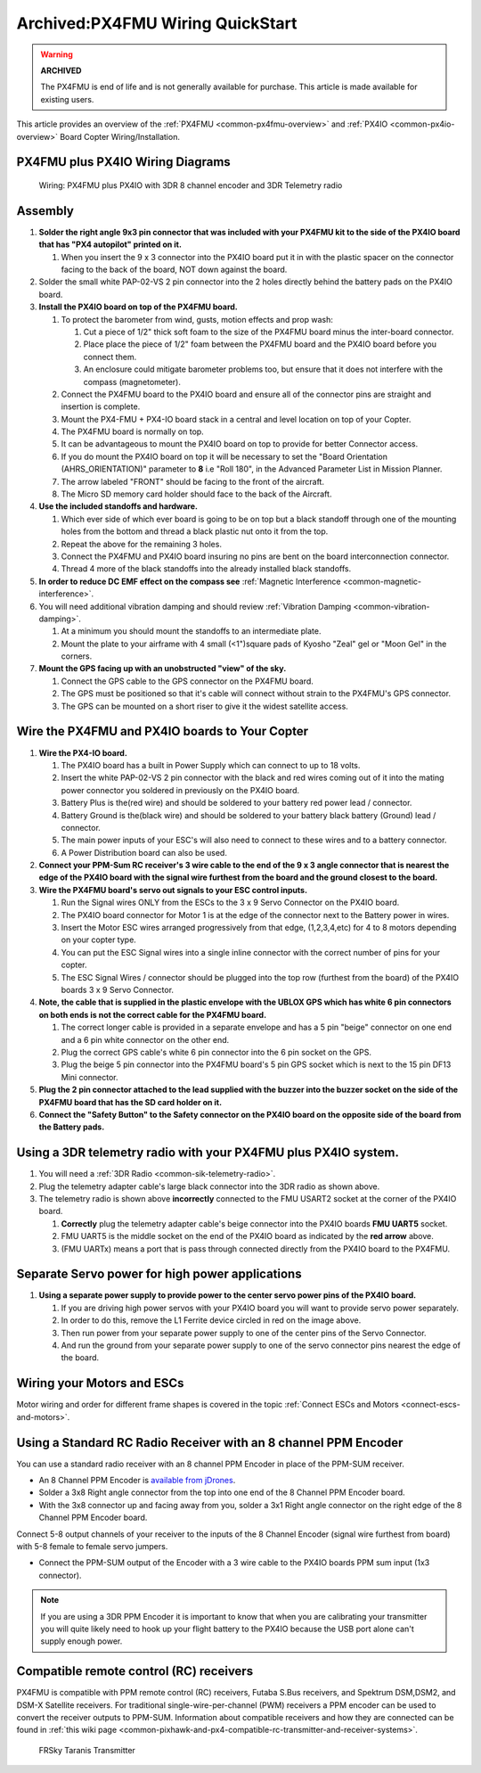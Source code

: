 .. _px4fmu-plus-px4io-wiring:

=================================
Archived:PX4FMU Wiring QuickStart
=================================

.. warning::

    **ARCHIVED**
    
    The PX4FMU is end of life and is not generally available for purchase. 
    This article is made available for existing users.

This article provides an overview of the :ref:`PX4FMU <common-px4fmu-overview>` and
:ref:`PX4IO <common-px4io-overview>` Board Copter Wiring/Installation.

PX4FMU plus PX4IO Wiring Diagrams
=================================

.. image:: ../images/PX4IOWiring1PPMSUMrec.jpg
    :target: ../_images/PX4IOWiring1PPMSUMrec.jpg

.. figure:: ../../../images/PX4FMU_PX4IO_Wire_3DRradio2.jpg
   :target: ../_images/PX4FMU_PX4IO_Wire_3DRradio2.jpg

   Wiring: PX4FMU plus PX4IO with 3DR 8 channel encoder and 3DR Telemetry radio

Assembly
========

#. **Solder the right angle 9x3 pin connector that was included with
   your PX4FMU kit to the side of the PX4IO board that has "PX4 autopilot"
   printed on it.**

   #. When you insert the 9 x 3 connector into the PX4IO board put it in
      with the plastic spacer on the connector facing to the back of the
      board, NOT down against the board.

#. Solder the small white PAP-02-VS 2 pin connector into the 2 holes
   directly behind the battery pads on the PX4IO board.
#. **Install the PX4IO board on top of the PX4FMU board.**

   #. To protect the barometer from wind, gusts, motion effects and prop
      wash:

      #. Cut a piece of 1/2" thick soft foam to the size of the PX4FMU
         board minus the inter-board connector.
      #. Place place the piece of 1/2" foam between the PX4FMU board and
         the PX4IO board before you connect them.
      #. An enclosure could mitigate barometer problems too, but ensure
         that it does not interfere with the compass (magnetometer).

   #. Connect the PX4FMU board to the PX4IO board and ensure all of the
      connector pins are straight and insertion is complete.
   #. Mount the PX4-FMU + PX4-IO board stack in a central and level
      location on top of your Copter.
   #. The PX4FMU board is normally on top.
   #. It can be advantageous to mount the PX4IO board on top to provide
      for better Connector access.
   #. If you do mount the PX4IO board on top it will be necessary to set
      the "Board Orientation (AHRS_ORIENTATION)" parameter to **8** i.e
      "Roll 180", in the Advanced Parameter List in Mission Planner.
   #. The arrow labeled "FRONT" should be facing to the front of the
      aircraft.
   #. The Micro SD memory card holder should face to the back of the
      Aircraft.

#. **Use the included standoffs and hardware.**

   #. Which ever side of which ever board is going to be on top but a
      black standoff through one of the mounting holes from the bottom
      and thread a black plastic nut onto it from the top.
   #. Repeat the above for the remaining 3 holes.
   #. Connect the PX4FMU and PX4IO board insuring no pins are bent on
      the board interconnection connector.
   #. Thread 4 more of the black standoffs into the already installed
      black standoffs.

#. **In order to reduce DC EMF effect on the compass see** :ref:`Magnetic Interference <common-magnetic-interference>`.
#. You will need additional vibration damping and should review
   :ref:`Vibration Damping <common-vibration-damping>`.

   #. At a minimum you should mount the standoffs to an intermediate
      plate.
   #. Mount the plate to your airframe with 4 small (<1")square pads of
      Kyosho "Zeal" gel or "Moon Gel" in the corners.

#. **Mount the GPS facing up with an unobstructed "view" of the sky.**

   #. Connect the GPS cable to the GPS connector on the PX4FMU board.
   #. The GPS must be positioned so that it's cable will connect without
      strain to the PX4FMU's GPS connector.
   #. The GPS can be mounted on a short riser to give it the widest
      satellite access.

Wire the PX4FMU and PX4IO boards to Your Copter
===============================================

#. **Wire the PX4-IO board.**

   #. The PX4IO board has a built in Power Supply which can connect to
      up to 18 volts.
   #. Insert the white PAP-02-VS 2 pin connector with the black and red
      wires coming out of it into the mating power connector you
      soldered in previously on the PX4IO board.
   #. Battery Plus is the(red wire) and should be soldered to your
      battery red power lead / connector.
   #. Battery Ground is the(black wire) and should be soldered to your
      battery black battery (Ground) lead / connector.
   #. The main power inputs of your ESC's will also need to connect to
      these wires and to a battery connector.
   #. A Power Distribution board can also be used.

#. **Connect your PPM-Sum RC receiver's 3 wire cable to the end of the 9
   x 3 angle connector that is nearest the edge of the PX4IO board with
   the signal wire furthest from the board and the ground closest to the
   board.**
#. **Wire the PX4FMU board's servo out signals to your ESC control inputs.**

   #. Run the Signal wires ONLY from the ESCs to the 3 x 9 Servo
      Connector on the PX4IO board.
   #. The PX4IO board connector for Motor 1 is at the edge of the
      connector next to the Battery power in wires.
   #. Insert the Motor ESC wires arranged progressively from that edge,
      (1,2,3,4,etc) for 4 to 8 motors depending on your copter type.
   #. You can put the ESC Signal wires into a single inline connector
      with the correct number of pins for your copter.
   #. The ESC Signal Wires / connector should be plugged into the top
      row (furthest from the board) of the PX4IO boards 3 x 9 Servo
      Connector.

#. **Note, the cable that is supplied in the plastic envelope with the
   UBLOX GPS which has white 6 pin connectors on both ends is not the
   correct cable for the PX4FMU board.**

   #. The correct longer cable is provided in a separate envelope and
      has a 5 pin "beige" connector on one end and a 6 pin white
      connector on the other end.
   #. Plug the correct GPS cable's white 6 pin connector into the 6 pin
      socket on the GPS.
   #. Plug the beige 5 pin connector into the PX4FMU board's 5 pin GPS
      socket which is next to the 15 pin DF13 Mini connector.

#. **Plug the 2 pin connector attached to the lead supplied with the
   buzzer into the buzzer socket on the side of the PX4FMU board that
   has the SD card holder on it.**
#. **Connect the "Safety Button" to the Safety connector on the PX4IO
   board on the opposite side of the board from the Battery pads.**

Using a 3DR telemetry radio with your PX4FMU plus PX4IO system.
===============================================================

#. You will need a :ref:`3DR Radio <common-sik-telemetry-radio>`.
#. Plug the telemetry adapter cable's large black connector into the 3DR
   radio as shown above.
#. The telemetry radio is shown above **incorrectly** connected to the
   FMU USART2 socket at the corner of the PX4IO board.

   #. **Correctly** plug the telemetry adapter cable's beige connector
      into the PX4IO boards **FMU UART5** socket.
   #. FMU UART5 is the middle socket on the end of the PX4IO board as
      indicated by the **red arrow** above.
   #. (FMU UARTx) means a port that is pass through connected directly
      from the PX4IO board to the PX4FMU.

Separate Servo power for high power applications
================================================

.. image:: ../../../images/PX4io-bottom1.jpg
    :target: ../_images/PX4io-bottom1.jpg

#. **Using a separate power supply to provide power to the center servo
   power pins of the PX4IO board.**

   #. If you are driving high power servos with your PX4IO board you
      will want to provide servo power separately.
   #. In order to do this, remove the L1 Ferrite device circled in red
      on the image above.
   #. Then run power from your separate power supply to one of the
      center pins of the Servo Connector.
   #. And run the ground from your separate power supply to one of the
      servo connector pins nearest the edge of the board.

Wiring your Motors and ESCs
===========================

Motor wiring and order for different frame shapes is covered in the
topic :ref:`Connect ESCs and Motors <connect-escs-and-motors>`.

Using a Standard RC Radio Receiver with an 8 channel PPM Encoder
================================================================

You can use a standard radio receiver with an 8 channel PPM Encoder in
place of the PPM-SUM receiver.

-  An 8 Channel PPM Encoder is 
   `available from jDrones <http://store.jdrones.com/pixhawk_px4_paparazzi_ppm_encoder_v2_p/eleppmenc20.htm>`__.
-  Solder a 3x8 Right angle connector from the top into one end of the 8
   Channel PPM Encoder board.
-  With the 3x8 connector up and facing away from you, solder a 3x1
   Right angle connector on the right edge of the 8 Channel PPM Encoder
   board.

Connect 5-8 output channels of your receiver to the inputs of the 8
Channel Encoder (signal wire furthest from board) with 5-8 female to
female servo jumpers.

-  Connect the PPM-SUM output of the Encoder with a 3 wire cable to the
   PX4IO boards PPM sum input (1x3 connector).

.. note::

   If you are using a 3DR PPM Encoder it is important to know that
   when you are calibrating your transmitter you will quite likely need to
   hook up your flight battery to the PX4IO because the USB port alone
   can't supply enough power.

Compatible remote control (RC) receivers
========================================

PX4FMU is compatible with PPM remote control (RC) receivers, Futaba S.Bus
receivers, and Spektrum DSM,DSM2, and DSM-X Satellite receivers. For
traditional single-wire-per-channel (PWM) receivers a PPM encoder can be
used to convert the receiver outputs to PPM-SUM.  Information about
compatible receivers and how they are connected can be found in :ref:`this wiki page <common-pixhawk-and-px4-compatible-rc-transmitter-and-receiver-systems>`.

.. figure:: ../../../images/FRSkyTaranis.jpg
   :target: ../_images/FRSkyTaranis.jpg

   FRSky Taranis Transmitter
